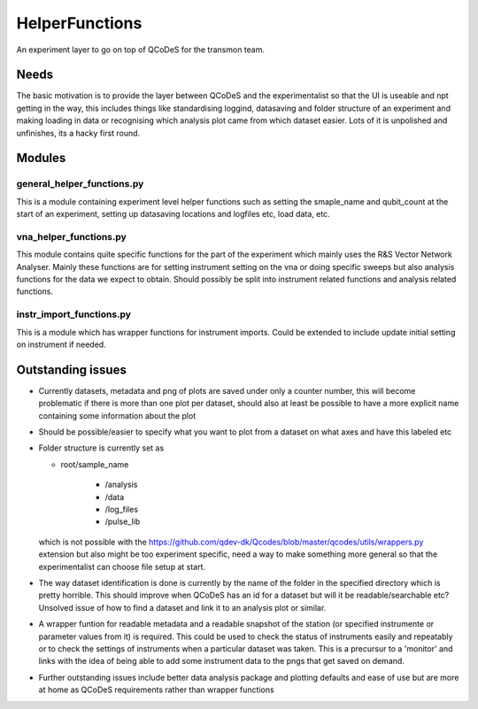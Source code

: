 HelperFunctions
===================================

An experiment layer to go on top of QCoDeS for the transmon team.

Needs
------
The basic motivation is to provide the layer between QCoDeS and the experimentalist so that the UI is useable and npt getting in the way, this includes things like standardising loggind, datasaving and folder structure of an experiment and making loading in data or recognising which analysis plot came from which dataset easier. Lots of it is unpolished and unfinishes, its a hacky first round.


Modules
-------

general_helper_functions.py
^^^^^^^^^^^^^^^^^^^^^^^^^^^^^
This is a module containing experiment level helper functions such as setting the smaple_name and qubit_count at the start of an experiment, setting up datasaving locations and logfiles etc, load data, etc. 

vna_helper_functions.py
^^^^^^^^^^^^^^^^^^^^^^^^^
This module contains quite specific functions for the part of the experiment which mainly uses the R&S Vector Network Analyser. Mainly these functions are for setting instrument setting on the vna or doing specific sweeps but also analysis functions for the data we expect to obtain. Should possibly be split into instrument related functions and analysis related functions.

instr_import_functions.py
^^^^^^^^^^^^^^^^^^^^^^^^^^^
This is a module which has wrapper functions for instrument imports. Could be extended to include update initial setting on instrument if needed.


Outstanding issues
------------------
- Currently datasets, metadata and png of plots are saved under only a counter number, this will become problematic if there is more than one plot per dataset, should also at least be possible to have a more explicit name containing some information about the plot

- Should be possible/easier to specify what you want to plot from a dataset on what axes and have this labeled etc

-	Folder structure is currently set as 

	- root/sample_name
	
			- /analysis
	
			- /data
	
			- /log_files
	
			- /pulse_lib
	which is not possible with the https://github.com/qdev-dk/Qcodes/blob/master/qcodes/utils/wrappers.py extension but also might be too experiment specific, need a way to make something more general so that the experimentalist can choose file setup at start.

- The way dataset identification is done is currently by the name of the folder in the specified directory which is pretty horrible. This should improve when QCoDeS has an id for a dataset but will it be readable/searchable etc? Unsolved issue of how to find a dataset and link it to an analysis plot or similar.

- A wrapper funtion for readable metadata and a readable snapshot of the station (or specified instrumente or parameter values from it) is required. This could be used to check the status of instruments easily and repeatably or to check the settings of instruments when a particular dataset was taken. This is a precursur to a 'monitor' and links with the idea of being able to add some instrument data to the pngs that get saved on demand. 

- Further outstanding issues include better data analysis package and plotting defaults and ease of use but are more at home as QCoDeS requirements rather than wrapper functions

